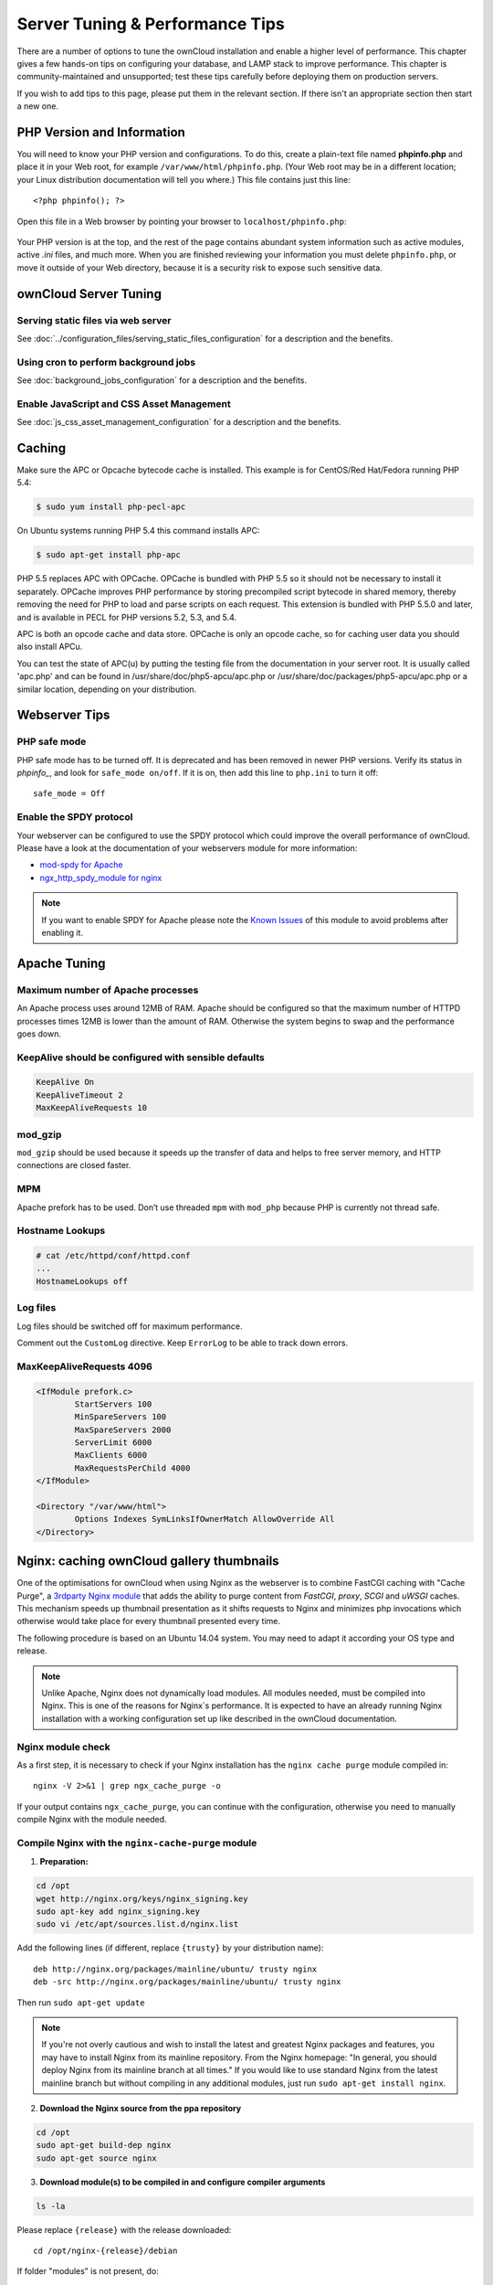 ################################
Server Tuning & Performance Tips
################################

There are a number of options to tune the ownCloud installation and enable a 
higher level of performance. This chapter gives a few hands-on tips on 
configuring your database, and LAMP stack to improve performance. This chapter 
is community-maintained and unsupported; test these tips carefully before 
deploying them on production servers.

If you wish to add tips to this page, please put them in the relevant section. 
If there isn't an appropriate section then start a new one.

.. _phpinfo:

***************************
PHP Version and Information
***************************

You will need to know your PHP version and configurations. To do this, create a 
plain-text file named **phpinfo.php** and place it in your Web root, for 
example ``/var/www/html/phpinfo.php``. (Your Web root may be in a different 
location; your Linux distribution documentation will tell you where.) This file 
contains just this line::

 <?php phpinfo(); ?>

Open this file in a Web browser by pointing your browser to 
``localhost/phpinfo.php``:

.. figure:: ../images/phpinfo.png

Your PHP version is at the top, and the rest of the page contains abundant 
system information such as active modules, active `.ini` files, and much more. 
When you are finished reviewing your information you must delete 
``phpinfo.php``, or move it outside of your Web directory, because it is a 
security risk to expose such sensitive data.

**********************
ownCloud Server Tuning
**********************

Serving static files via web server
===================================

See :doc:`../configuration_files/serving_static_files_configuration` for a 
description and the benefits.

Using cron to perform background jobs
=====================================

See :doc:`background_jobs_configuration` for a description and the 
benefits.

Enable JavaScript and CSS Asset Management
==========================================

See :doc:`js_css_asset_management_configuration` for a description and the 
benefits.

.. _caching:

*******
Caching
*******

Make sure the APC or Opcache bytecode cache is installed. This example is for 
CentOS/Red Hat/Fedora running PHP 5.4:

.. code-block:: console

	$ sudo yum install php-pecl-apc
	
On Ubuntu systems running PHP 5.4 this command installs APC:

.. code-block:: console

        $ sudo apt-get install php-apc
             
PHP 5.5 replaces APC with OPCache. OPCache is bundled with PHP 5.5 so it should 
not be necessary to install it separately. OPCache improves PHP performance by 
storing precompiled script bytecode in shared memory, thereby removing the need 
for PHP to load and parse scripts on each request. This extension is bundled 
with PHP 5.5.0 and later, and is available in PECL for PHP versions 5.2, 5.3, 
and 5.4.

APC is both an opcode cache and data store. OPCache is only an opcode cache, so 
for caching user data you should also install APCu.

You can test the state of APC(u) by putting the testing file from the documentation
in your server root. It is usually called 'apc.php' and can be found in
/usr/share/doc/php5-apcu/apc.php or /usr/share/doc/packages/php5-apcu/apc.php or
a similar location, depending on your distribution.
          
**************  
Webserver Tips
**************

PHP safe mode
=============

PHP safe mode has to be turned off. It is deprecated and has been removed in
newer PHP versions. Verify its status in `phpinfo_`, and look for ``safe_mode 
on/off``. If it is on, then add this line to ``php.ini`` to turn it off::

 safe_mode = Off

Enable the SPDY protocol
========================

Your webserver can be configured to use the SPDY protocol which could improve 
the overall performance of ownCloud. Please have a look at the documentation of 
your webservers module for more information:

* `mod-spdy for Apache <https://code.google.com/p/mod-spdy/>`_

* `ngx_http_spdy_module for nginx 
  <http://nginx.org/en/docs/http/ngx_http_spdy_module.html>`_

.. note:: If you want to enable SPDY for Apache please note the `Known Issues 
   <https://code.google.com/p/mod-spdy/wiki/KnownIssues>`_
   of this module to avoid problems after enabling it.

*************
Apache Tuning
*************

Maximum number of Apache processes
==================================

An Apache process uses around 12MB of RAM. Apache should be configured so that 
the maximum number of HTTPD processes times 12MB is lower than the amount of 
RAM. Otherwise the system begins to swap and the performance goes down.

KeepAlive should be configured with sensible defaults
=====================================================

.. code-block:: apache

	KeepAlive On
	KeepAliveTimeout 2
	MaxKeepAliveRequests 10

mod_gzip
========

``mod_gzip`` should be used because it speeds up the transfer of data and 
helps to free server memory, and HTTP connections are closed faster.

.. Commented out because oC does not support mod_deflate
.. mod_deflate
.. -----------
.. mod_deflate should be used because it speeds up the transfer of data and helps
.. to free server memory and http connections are closed faster

MPM
===

Apache prefork has to be used. Don’t use threaded ``mpm`` with ``mod_php`` 
because PHP is currently not thread safe.

Hostname Lookups
================

.. code-block:: bash

	# cat /etc/httpd/conf/httpd.conf
        ...
	HostnameLookups off

Log files
=========

Log files should be switched off for maximum performance.

Comment out the ``CustomLog`` directive. Keep ``ErrorLog`` to be able to track 
down errors.

.. todo: loglevel?

MaxKeepAliveRequests 4096
=========================

.. code-block:: apache

	<IfModule prefork.c>
		StartServers 100
		MinSpareServers 100
		MaxSpareServers 2000
		ServerLimit 6000
		MaxClients 6000
		MaxRequestsPerChild 4000
	</IfModule>

	<Directory "/var/www/html">
		Options Indexes SymLinksIfOwnerMatch AllowOverride All
	</Directory>

******************************************
Nginx: caching ownCloud gallery thumbnails
******************************************

One of the optimisations for ownCloud when using Nginx as the webserver is to 
combine FastCGI caching with "Cache Purge", a `3rdparty Nginx module 
<http://wiki.nginx.org/3rdPartyModules>`_  that adds the ability to purge 
content from `FastCGI`, `proxy`, `SCGI` and `uWSGI` caches. This mechanism 
speeds up thumbnail presentation as it shifts requests to Nginx and minimizes 
php invocations which otherwise would take place for every thumbnail presented every 
time.
 
The following procedure is based on an Ubuntu 14.04 system. You may need to 
adapt it according your OS type and release.

.. note::
   Unlike Apache, Nginx does not dynamically load modules. All modules needed, 
   must be compiled into Nginx. This is one of the reasons for Nginx´s 
   performance. It is expected to have an already running Nginx installation 
   with a working configuration set up like described in the ownCloud 
   documentation.

Nginx module check
==================

As a first step, it is necessary to check if your Nginx installation has the 
``nginx cache purge`` module compiled in::
 
 nginx -V 2>&1 | grep ngx_cache_purge -o
 
If your output contains ``ngx_cache_purge``, you can continue with the 
configuration, otherwise you need to manually compile Nginx with the module needed.

Compile Nginx with the ``nginx-cache-purge`` module
===================================================

1. **Preparation:**

.. code-block:: bash

    cd /opt
    wget http://nginx.org/keys/nginx_signing.key
    sudo apt-key add nginx_signing.key
    sudo vi /etc/apt/sources.list.d/nginx.list
    
Add the following lines (if different, replace ``{trusty}`` by your distribution  
name)::

   deb http://nginx.org/packages/mainline/ubuntu/ trusty nginx
   deb -src http://nginx.org/packages/mainline/ubuntu/ trusty nginx    

Then run ``sudo apt-get update``

.. note:: If you're not overly cautious and wish to install the latest and 
   greatest Nginx packages and features, you may have to install Nginx from its 
   mainline repository. From the Nginx homepage: "In general, you should 
   deploy Nginx from its mainline branch at all times." If you would like to 
   use standard Nginx from the latest mainline branch but without compiling in 
   any additional modules, just run ``sudo apt-get install nginx``.   

2. **Download the Nginx source from the ppa repository**

.. code-block:: bash

   cd /opt
   sudo apt-get build-dep nginx
   sudo apt-get source nginx

3. **Download module(s) to be compiled in and configure compiler arguments**
    
.. code-block:: bash 
   
   ls -la
    
Please replace ``{release}`` with the release downloaded::

   cd /opt/nginx-{release}/debian
    
If folder "modules" is not present, do:

.. code-block:: bash

   sudo mkdir modules
   cd modules
   sudo git clone https://github.com/FRiCKLE/ngx_cache_purge.git
   sudo vi /opt/nginx-{release}/debian/rules
    
If not present, add the following line at the top under::

   #export DH_VERBOSE=1:
   MODULESDIR = $(CURDIR)/debian/modules
   
And at the end of every ``configure`` command add::

  --add-module=$(MODULESDIR)/ngx_cache_purge
    
Don't forget to escape preceeding lines with a backslash ``\``.
The parameters may now look like::
      
   $(WITH_SPDY) \
   --with-cc-opt="$(CFLAGS)" \
   --with-ld-opt="$(LDFLAGS)" \
   --with-ipv6 \
   --add-module=$(MODULESDIR)/ngx_cache_purge

4. **Compile and install Nginx**

.. code-block:: bash

   cd /opt/nginx-{release}
   sudo dpkg-buildpackage -uc -b
   ls -la /opt
   sudo dpkg --install /opt/nginx_{release}~{distribution}_amd64.deb

5. **Check if the compilation and installation of the ngx_cache_purge module 
   was successful**
   
.. code-block:: bash  

   nginx -V 2>&1 | grep ngx_cache_purge -o
    
It should now show: ``ngx_cache_purge``
    
Show Nginx version including all features compiled and installed::

   nginx -V 2>&1 | sed s/" --"/"\n\t--"/g

6. **Mark Nginx to be blocked from further updates via apt-get**

.. code-block:: bash

   sudo dpkg --get-selections | grep nginx
    
For every nginx component listed run ``sudo apt-mark hold <component>``   

7. **Regular checks for nginx updates**

Do a regular visit on the `Nginx news page <http://nginx.org>`_ and proceed 
in case of updates with items 2 to 5.

Configure Nginx with the ``nginx-cache-purge`` module
=====================================================

1. **Preparation**
   Create a directory where Nginx will save the cached thumbnails. Use any 
   path that fits to your environment. Replace ``{path}`` in this example with 
   your file path:
   
.. code-block:: bash   
   
   sudo mkdir -p /usr/local/tmp/cache   

2. **Configuration**

.. code-block:: bash

   sudo vi /etc/nginx/sites-enabled/{your-ownCloud-nginx-config-file}
    
Add at the *beginning*, but *outside* the ``server{}`` block::

   fastcgi_cache_path {path} levels=1:2 keys_zone=OWNCLOUD:100m inactive=60m;
   
Add *inside* the ``server{}`` block, as an example of a configuration::
   
   set $skip_cache 1;
       
   # POST requests and urls with a query string should always go to PHP
    
   if ($request_uri ~* "thumbnail.php") 
   { set $skip_cache 0;
   }
       
   fastcgi_cache_key "$scheme$request_method$host$request_uri";
   fastcgi_cache_use_stale error timeout invalid_header http_500;
   fastcgi_ignore_headers Cache-Control Expires Set-Cookie;
       
   location ~ \.php(?:$/) {
         fastcgi_split_path_info ^(.+\.php)(/.+)$;
       
         include fastcgi_params;
         fastcgi_param SCRIPT_FILENAME $document_root$fastcgi_script_name;
         fastcgi_param PATH_INFO $fastcgi_path_info;
         fastcgi_param HTTPS on;
         fastcgi_pass php-handler;
       
         fastcgi_cache_bypass $skip_cache;
         fastcgi_no_cache $skip_cache;
         fastcgi_cache OWNCLOUD;
         fastcgi_cache_valid  60m;
         }
   
.. note: Note regarding the ``fastcgi_pass`` parameter:
   Use whatever fits your configuration. In the example above, an ``upstream`` 
   was defined in an Nginx global configuration file.
   This then can look like::
       
     upstream php-handler {
         server 127.0.0.1:9000;
         # or
         #server unix:/var/run/php5-fpm.sock;
       } 
   
3. **Test the configuration**

.. code-block:: bash

   sudo service nginx restart
   
*  Open your browser and clear your cache.   
*  Logon to your ownCloud instance, open the gallery app, move thru your       
   folders and watch while the thumbnails are generated for the first time.
*  You may also watch with eg. ``htop`` your system load while the 
   thumbnails are processed.
*  Go to another app or logout and relogon.
*  Open the gallery app again and browse to the folders you accessed before.
   Your thumbnails should appear more or less immediately.
*  ``htop`` will not show up additional load while processing, compared to 
   the high load before.
   
**********************
Database Best Practice
**********************

Currently ownCloud supports the following relational database management 
systems:

- MySQL
- MariaDB
- PostgreSQL
- SQLite
- Oracle

SQLite is not supported in the Enterprise edition, and is not recommended 
except for systems with very light workloads, and for testing ownCloud.

We are using the `doctrine database abstraction layer`_ and schema evolution 
with a `MDB2 Schema`_ based table description in XML.

.. _doctrine database abstraction layer: 
   http://www.doctrine-project.org/projects/dbal.html

.. _MDB2 Schema: 
   https://raw2.github.com/pear/MDB2_Schema/master/docs/
   xml_schema_documentation.html


Using MariaDB/MySQL instead of SQLite
=====================================

MySQL or MariaDB are preferred because of the `performance limitations of 
SQLite with highly concurrent applications 
<http://www.sqlite.org/whentouse.html>`_, like ownCloud.

On large instances you could consider `running MySQLTuner 
<https://github.com/major/MySQLTuner-perl/>`_ to optimize the database.

See the section :doc:`../configuration_database/linux_database_configuration` 
for how to configure ownCloud for MySQL or MariaDB. If your installation is 
already 
running on
SQLite then it is possible to convert to MySQL or MariaDB using the steps 
provided in :doc:`../configuration_database/db_conversion`.

Improve slow performance with MySQL on Windows
==============================================

On Windows hosts running MySQL on the same system changing the parameter 
``dbhost`` in your ``config/config.php``
from ``localhost`` to ``127.0.0.1`` could improve the page loading time.

See also `this forum thread 
<http://forum.owncloud.org/viewtopic.php?f=17&t=7559>`_.

Other performance improvements
==============================

Mysql: compare https://tools.percona.com/wizard to your current settings
MariaDB: https://mariadb.com/kb/en/optimization-and-tuning/

Postgresql
==========

Alternative to MariaDB/MySQL. Used in production by a few core developers.

Requires at least Postgresql 9.0

Other performance improvements
------------------------------

See http://wiki.postgresql.org/wiki/Performance_Optimization

Oracle Database
===============

Usage scenario: Existing enterprise installations. Only core apps are supported 
and tested. Not recommended because it involves compiling the oci8

Other performance improvements
------------------------------

http://de.slideshare.net/cjorcl/best-practices-php-and-the-oracle-database and 
ask your DBA.

Problems
--------

When ORA-56600 occurs (Oracle Bug 8467564) set this php.ini setting:
`oci8.statement_cache_size=1000`, see `oracle forum discussion`_

.. _oracle forum discussion: 
   https://community.oracle.com/message/3468020#3468020

********************          
SSL / Encryption App
********************

SSL (HTTPS) and file encryption/decryption can be offloaded to a processor's 
AES-NI extension. This can both speed up these operations while lowering 
processing overhead. This requires a processor with the `AES-NI instruction set 
<http://wikipedia.org/wiki/AES_instruction_set>`_.

Here are some examples how to check if your CPU / environment supports the 
AES-NI extension:

* For each CPU core present: ``grep flags /proc/cpuinfo`` or as a summary for 
  all cores: ``grep -m 1 ^flags /proc/cpuinfo`` If the result contains any 
  ``aes``, the extension is present.   

.. windows is not supported on 8.x  
.. * On Windows you can run ``coreinfo`` from Sysinternals `Windows 
.. Sysinternals 
..  Download Coreinfo 
..  <https://technet.microsoft.com/en-us/sysinternals/cc835722.aspx>`_ which 
..  gives you details of the processor and extensions present. Note: you may 
.. have 
..  to run the command shell as administrator to get an output.
  
* Search eg. on the Intel web if the processor used supports the extension 
  `Intel Processor Feature Filter 
  <http://ark.intel.com/MySearch.aspx?AESTech=true>`_ You may set a filter by 
  ``"AES New Instructions"`` to get a reduced result set.
   
* For versions of openssl >= 1.0.1, AES-NI does not work via an engine and 
  will not show up in the ``openssl engine`` command. It is active by default 
  on the supported hardware. You can check the openssl version via ``openssl 
  version -a``
    
* If your processor supports AES-NI but it does not show up eg via grep or 
  coreinfo, it is maybe disabled in the BIOS.
  
* If your environment runs virtualized, check the virtualization vendor for 
  support.

